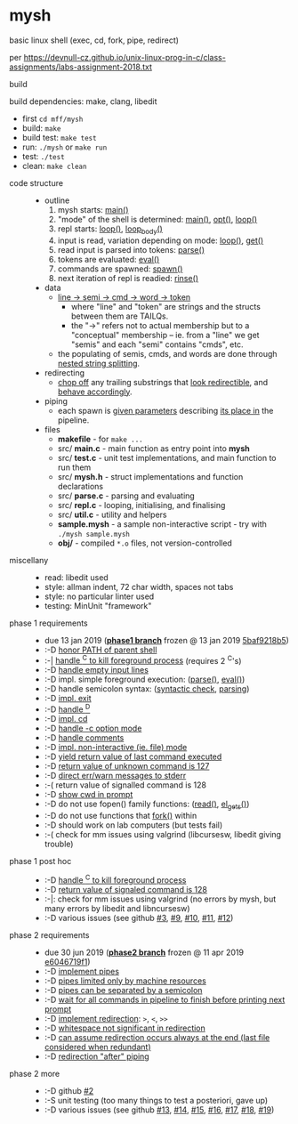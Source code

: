 * mysh

basic linux shell (exec, cd, fork, pipe, redirect)

per https://devnull-cz.github.io/unix-linux-prog-in-c/class-assignments/labs-assignment-2018.txt

- build ::

build dependencies: make, clang, libedit

  - first =cd mff/mysh=
  - build: =make=
  - build test: =make test=
  - run: =./mysh= or =make run=
  - test: =./test=
  - clean: =make clean=

- code structure ::
  - outline
    1. mysh starts: [[https://github.com/blobject/mff/blob/master/mysh/src/main.c#L14][main()]]
    2. "mode" of the shell is determined: [[https://github.com/blobject/mff/blob/master/mysh/src/main.c#L14][main()]], [[https://github.com/blobject/mff/blob/master/mysh/src/repl.c#L91][opt()]], [[https://github.com/blobject/mff/blob/master/mysh/src/repl.c#L278][loop()]]
    3. repl starts: [[https://github.com/blobject/mff/blob/master/mysh/src/repl.c#L278][loop()]], [[https://github.com/blobject/mff/blob/master/mysh/src/repl.c#L205][loop_body()]]
    4. input is read, variation depending on mode: [[https://github.com/blobject/mff/blob/master/mysh/src/repl.c#L278][loop()]], [[https://github.com/blobject/mff/blob/master/mysh/src/repl.c#L120][get()]]
    5. read input is parsed into tokens: [[https://github.com/blobject/mff/blob/master/mysh/src/parse.c#L310][parse()]]
    6. tokens are evaluated: [[https://github.com/blobject/mff/blob/master/mysh/src/parse.c#L475][eval()]]
    7. commands are spawned: [[https://github.com/blobject/mff/blob/master/mysh/src/parse.c#L346][spawn()]]
    8. next iteration of repl is readied: [[https://github.com/blobject/mff/blob/master/mysh/src/repl.c#L150][rinse()]]
  - data
    - [[https://github.com/blobject/mff/blob/master/mysh/src/mysh.h#L40][line -> semi -> cmd -> word -> token]]
      - where "line" and "token" are strings and the structs between them are TAILQs.
      - the "->" refers not to actual membership but to a "conceptual" membership -- ie. from a "line" we get "semis" and each "semi" contains "cmds", etc.
    - the populating of semis, cmds, and words are done through [[https://github.com/blobject/mff/blob/master/mysh/src/parse.c#L327][nested string splitting]].
  - redirecting
    - [[https://github.com/blobject/mff/blob/master/mysh/src/util.c#L64][chop off]] any trailing substrings that [[https://github.com/blobject/mff/blob/master/mysh/src/parse.c#L583][look redirectible]], and [[https://github.com/blobject/mff/blob/master/mysh/src/parse.c#L166][behave accordingly]].
  - piping
    - each spawn is [[https://github.com/blobject/mff/blob/master/mysh/src/parse.c#L351][given parameters]] describing [[https://github.com/blobject/mff/blob/master/mysh/src/parse.c#L550][its place in]] the pipeline.
  - files
    - *makefile* - for =make ...=
    - src/ *main.c* - main function as entry point into *mysh*
    - src/ *test.c* - unit test implementations, and main function to run them
    - src/ *mysh.h* - struct implementations and function declarations
    - src/ *parse.c* - parsing and evaluating
    - src/ *repl.c* - looping, initialising, and finalising
    - src/ *util.c* - utility and helpers
    - *sample.mysh* - a sample non-interactive script - try with =./mysh sample.mysh=
    - *obj/* - compiled =*.o= files, not version-controlled

- miscellany ::
  - read: libedit used
  - style: allman indent, 72 char width, spaces not tabs
  - style: no particular linter used
  - testing: MinUnit "framework"

- phase 1 requirements ::
  - due 13 jan 2019 (*[[https://github.com/blobject/mff/tree/nswi015_mysh_phase1/mysh][phase1 branch]]* frozen @ 13 jan 2019 [[https://github.com/blobject/mff/commit/5baf9218b5a2a9709ebd8f2e7ba0108518b465e9][5baf9218b5]])
  - :-D [[https://github.com/blobject/mff/blob/nswi015_mysh_phase1/mysh/mysh.c#L358][honor PATH of parent shell]]
  - :-| [[https://github.com/blobject/mff/blob/nswi015_mysh_phase1/mysh/mysh.c#L457][handle ^C to kill foreground process]] (requires 2 ^C's)
  - :-D [[https://github.com/blobject/mff/blob/nswi015_mysh_phase1/mysh/mysh.c#L214][handle empty input lines]]
  - :-D impl. simple foreground execution: ([[https://github.com/blobject/mff/blob/nswi015_mysh_phase1/mysh/mysh.c#L226][parse()]], [[https://github.com/blobject/mff/blob/nswi015_mysh_phase1/mysh/mysh.c#L309][eval()]])
  - :-D handle semicolon syntax: ([[https://github.com/blobject/mff/blob/nswi015_mysh_phase1/mysh/mysh.c#L242][syntactic check]], [[https://github.com/blobject/mff/blob/nswi015_mysh_phase1/mysh/mysh.c#L266][parsing]])
  - :-D [[https://github.com/blobject/mff/blob/nswi015_mysh_phase1/mysh/mysh.c#L218][impl. exit]]
  - :-D [[https://github.com/blobject/mff/blob/nswi015_mysh_phase1/mysh/mysh.c#L209][handle ^D]]
  - :-D [[https://github.com/blobject/mff/blob/nswi015_mysh_phase1/mysh/mysh.c#L126][impl. cd]]
  - :-D [[https://github.com/blobject/mff/blob/nswi015_mysh_phase1/mysh/main.c#L31][handle -c option mode]]
  - :-D [[https://github.com/blobject/mff/blob/nswi015_mysh_phase1/mysh/mysh.c#L259][handle comments]]
  - :-D [[https://github.com/blobject/mff/blob/nswi015_mysh_phase1/mysh/main.c#L37][impl. non-interactive (ie. file) mode]]
  - :-D [[https://github.com/blobject/mff/blob/nswi015_mysh_phase1/mysh/mysh.c#L28][yield return value of last command executed]]
  - :-D [[https://github.com/blobject/mff/blob/nswi015_mysh_phase1/mysh/mysh.h#L23][return value of unknown command is 127]]
  - :-D [[https://github.com/blobject/mff/blob/nswi015_mysh_phase1/mysh/mysh.h#L12][direct err/warn messages to stderr]]
  - :-( return value of signalled command is 128
  - :-D [[https://github.com/blobject/mff/blob/nswi015_mysh_phase1/mysh/mysh.c#L97][show cwd in prompt]]
  - :-D do not use fopen() family functions: ([[https://github.com/blobject/mff/blob/nswi015_mysh_phase1/mysh/mysh.c#L504][read()]], [[https://github.com/blobject/mff/blob/nswi015_mysh_phase1/mysh/mysh.c#L202][el_gets()]])
  - :-D do not use functions that [[https://github.com/blobject/mff/blob/nswi015_mysh_phase1/mysh/mysh.c#L350][fork()]] within
  - :-D should work on lab computers (but tests fail)
  - :-( check for mm issues using valgrind (libcursesw, libedit giving trouble)

- phase 1 post hoc ::
  - :-D [[https://github.com/blobject/mff/blob/nswi015_mysh_phase2/mysh/src/parse.c#L304][handle ^C to kill foreground process]]
  - :-D [[https://github.com/blobject/mff/blob/nswi015_mysh_phase2/mysh/src/parse.c#L312][return value of signaled command is 128]]
  - :-|: check for mm issues using valgrind (no errors by mysh, but many errors by libedit and libncursesw)
  - :-D various issues (see github [[https://github.com/blobject/mff/issues/3][#3]], [[https://github.com/blobject/mff/issues/9][#9]], [[https://github.com/blobject/mff/issues/10][#10]], [[https://github.com/blobject/mff/issues/11][#11]], [[https://github.com/blobject/mff/issues/12][#12]])

- phase 2 requirements ::
  - due 30 jun 2019 (*[[https://github.com/blobject/mff/tree/nswi015_mysh_phase2/mysh][phase2 branch]]* frozen @ 11 apr 2019 [[https://github.com/blobject/mff/commit/e6046719f1707f46fc9a895a00a1697152d14e72][e6046719f1]])
  - :-D [[https://github.com/blobject/mff/blob/nswi015_mysh_phase2/mysh/src/parse.c#L349][implement pipes]]
  - :-D [[https://github.com/blobject/mff/blob/nswi015_mysh_phase2/mysh/src/parse.c#L199][pipes limited only by machine resources]]
  - :-D [[https://github.com/blobject/mff/blob/nswi015_mysh_phase2/mysh/src/parse.c#L233][pipes can be separated by a semicolon]]
  - :-D [[https://github.com/blobject/mff/blob/nswi015_mysh_phase2/mysh/src/parse.c#L416][wait for all commands in pipeline to finish before printing next prompt]]
  - :-D [[https://github.com/blobject/mff/blob/nswi015_mysh_phase2/mysh/src/parse.c#L152][implement redirection]]: =>=, =<=, =>>=
  - :-D [[https://github.com/blobject/mff/blob/nswi015_mysh_phase2/mysh/src/parse.c#L599][whitespace not significant in redirection]]
  - :-D [[https://github.com/blobject/mff/blob/nswi015_mysh_phase2/mysh/src/parse.c#L595][can assume redirection occurs always at the end (last file considered when redundant)]]
  - :-D [[https://github.com/blobject/mff/blob/nswi015_mysh_phase2/mysh/src/parse.c#L178][redirection "after" piping]]

- phase 2 more ::
  - :-D github [[https://github.com/blobject/mff/issues/2][#2]]
  - :-S unit testing (too many things to test a posteriori, gave up)
  - :-D various issues (see github [[https://github.com/blobject/mff/issues/13][#13]], [[https://github.com/blobject/mff/issues/14][#14]], [[https://github.com/blobject/mff/issues/15][#15]], [[https://github.com/blobject/mff/issues/16][#16]], [[https://github.com/blobject/mff/issues/17][#17]], [[https://github.com/blobject/mff/issues/18][#18]], [[https://github.com/blobject/mff/issues/19][#19]])
